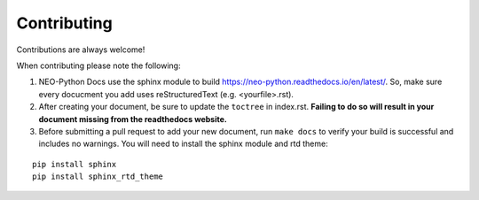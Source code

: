 Contributing
============

Contributions are always welcome!

When contributing please note the following:

1.  NEO-Python Docs use the sphinx module to build https://neo-python.readthedocs.io/en/latest/. So, make sure every docucment you add uses reStructuredText (e.g. <yourfile>.rst).

2.  After creating your document, be sure to update the ``toctree`` in index.rst. **Failing to do so will result in your document missing from the readthedocs website.**

3.  Before submitting a pull request to add your new document, run ``make docs`` to verify your build is successful and includes no warnings. You will need to install the sphinx module and rtd theme:

::

    pip install sphinx
    pip install sphinx_rtd_theme

